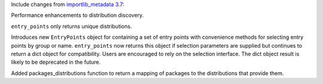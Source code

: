 Include changes from `importlib_metadata 3.7
<https://importlib-metadata.readthedocs.io/en/latest/history.html#v3-7-0>`_:

Performance enhancements to distribution discovery.

``entry_points`` only returns unique distributions.

Introduces new ``EntryPoints`` object
for containing a set of entry points with convenience methods for selecting
entry points by group or name.  ``entry_points`` now returns this object if
selection parameters are supplied but continues to return a dict object for
compatibility. Users are encouraged to rely on the selection interface. The
dict object result is likely to be deprecated in the future.

Added
packages_distributions function to return a mapping of packages to the
distributions that provide them.
